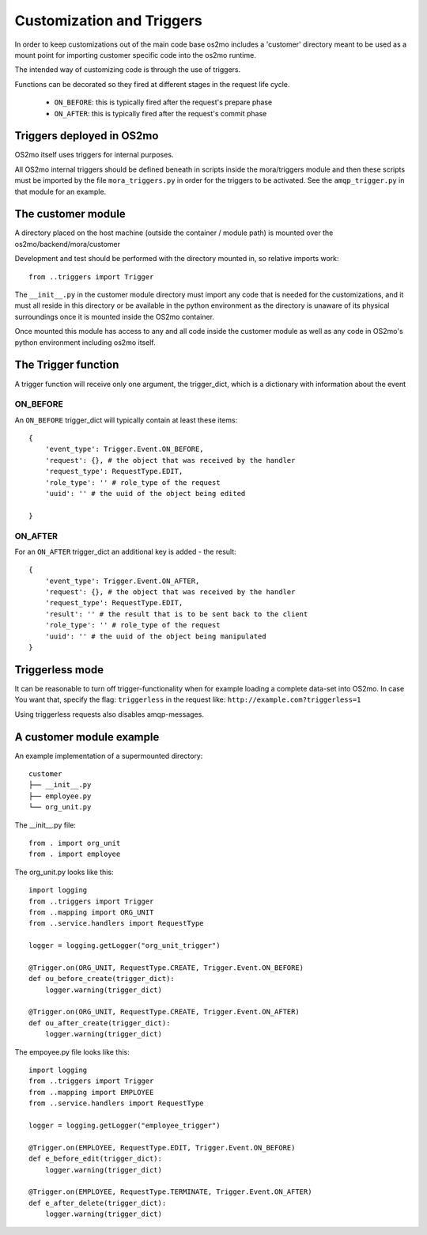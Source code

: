 Customization and Triggers
==========================

In order to keep customizations out of the main code base os2mo includes 
a 'customer' directory meant to be used as a mount point for importing
customer specific code into the os2mo runtime.

The intended way of customizing code is through the use of triggers.

Functions can be decorated so they fired at different stages in the request life cycle. 

 * ``ON_BEFORE``: this is typically fired after the request's prepare phase
 * ``ON_AFTER``: this is typically fired after the request's commit phase

Triggers deployed in OS2mo
--------------------------

OS2mo itself uses triggers for internal purposes.

All OS2mo internal triggers should be defined beneath in scripts inside the mora/triggers module and then these scripts must be imported by the file ``mora_triggers.py`` in order for the triggers to be activated. See the ``amqp_trigger.py`` in that module for an example.


The customer module
-------------------

A directory placed on the host machine (outside the container / module path) is mounted over the os2mo/backend/mora/customer

Development and test should be performed with the directory mounted in, so relative imports work: ::

    from ..triggers import Trigger

The ``__init__.py`` in the customer module directory must import any code that is needed for the customizations, and it must all reside in this directory or be available in the python environment as the directory is unaware of its physical surroundings once it is mounted inside the OS2mo container.

Once mounted this module has access to any and all code inside the customer module as well as any code in OS2mo's python environment including os2mo itself.

The Trigger function
--------------------

A trigger function will receive only one argument, the trigger_dict, which is a dictionary with information about the event

ON_BEFORE
^^^^^^^^^

An ``ON_BEFORE`` trigger_dict will typically contain at least these items: ::

    {
        'event_type': Trigger.Event.ON_BEFORE,
        'request': {}, # the object that was received by the handler
        'request_type': RequestType.EDIT,
        'role_type': '' # role_type of the request
        'uuid': '' # the uuid of the object being edited

    }


ON_AFTER
^^^^^^^^

For an ``ON_AFTER`` trigger_dict an additional key is added - the result: ::

    {
        'event_type': Trigger.Event.ON_AFTER,
        'request': {}, # the object that was received by the handler
        'request_type': RequestType.EDIT,
        'result': '' # the result that is to be sent back to the client
        'role_type': '' # role_type of the request
        'uuid': '' # the uuid of the object being manipulated
    }

Triggerless mode
----------------

It can be reasonable to turn off trigger-functionality when for example loading a complete data-set into OS2mo. In case You want that, specify the flag: ``triggerless`` in the request like: ``http://example.com?triggerless=1``

Using triggerless requests also disables amqp-messages.


A customer module example
-------------------------

An example implementation of a supermounted directory: ::

    customer
    ├── __init__.py
    ├── employee.py
    └── org_unit.py

The __init__.py file: ::

    from . import org_unit
    from . import employee

The org_unit.py looks like this: ::

    import logging
    from ..triggers import Trigger
    from ..mapping import ORG_UNIT
    from ..service.handlers import RequestType

    logger = logging.getLogger("org_unit_trigger")

    @Trigger.on(ORG_UNIT, RequestType.CREATE, Trigger.Event.ON_BEFORE)
    def ou_before_create(trigger_dict):
        logger.warning(trigger_dict)

    @Trigger.on(ORG_UNIT, RequestType.CREATE, Trigger.Event.ON_AFTER)
    def ou_after_create(trigger_dict):
        logger.warning(trigger_dict)

The empoyee.py file looks like this: ::

    import logging
    from ..triggers import Trigger
    from ..mapping import EMPLOYEE
    from ..service.handlers import RequestType

    logger = logging.getLogger("employee_trigger")

    @Trigger.on(EMPLOYEE, RequestType.EDIT, Trigger.Event.ON_BEFORE)
    def e_before_edit(trigger_dict):
        logger.warning(trigger_dict)

    @Trigger.on(EMPLOYEE, RequestType.TERMINATE, Trigger.Event.ON_AFTER)
    def e_after_delete(trigger_dict):
        logger.warning(trigger_dict)
